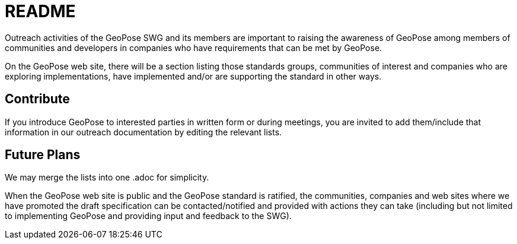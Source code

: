 # README

Outreach activities of the GeoPose SWG and its members are important to raising the awareness of GeoPose among members of communities and developers in companies who have requirements that can be met by GeoPose.

On the GeoPose web site, there will be a section listing those standards groups, communities of interest and companies who are exploring implementations, have implemented and/or are supporting the standard in other ways.

## Contribute

If you introduce GeoPose to interested parties in written form or during meetings, you are invited to add them/include that information in our outreach documentation by editing the relevant lists.

## Future Plans

We may merge the lists into one .adoc for simplicity.

When the GeoPose web site is public and the GeoPose standard is ratified, the communities, companies and web sites where we have promoted the draft specification can be contacted/notified and provided with actions they can take (including but not limited to implementing GeoPose and providing input and feedback to the SWG).
